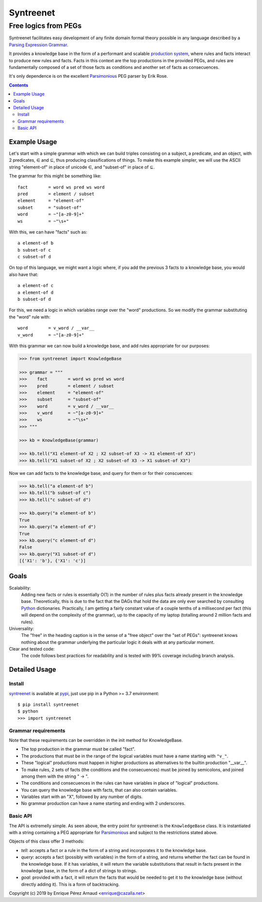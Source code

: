 
=============
Syntreenet
=============

-----------------------
Free logics from PEGs
-----------------------

Syntreenet facilitates easy development of any finite domain formal
theory possible in any language described by a `Parsing Expression Grammar`_.

It provides a knowledge base in the form of a performant and scalable
`production system`_, where rules and facts interact to produce new rules and
facts. Facts in this context are the top productions in the provided PEGs, and
rules are fundamentally composed of a set of those facts as conditions and
another set of facts as consecuences.

It's only dependence is on the excellent Parsimonious_ PEG parser by Erik Rose.

.. contents::

Example Usage
-------------

Let's start with a simple grammar with which we can build triples consisting on
a subject, a predicate, and an object, with 2 predicates, |element| and
|subset|, thus producing classifications of things. To make this example
simpler, we will use the ASCII string "element-of" in place of unicode |element|,
and "subset-of" in place of |subset|.

The grammar for this might be something like::

   fact        = word ws pred ws word
   pred        = element / subset
   element     = "element-of"
   subset      = "subset-of"
   word        = ~"[a-z0-9]+"
   ws          = ~"\s+"

With this, we can have "facts" such as::

  a element-of b
  b subset-of c
  c subset-of d

On top of this language, we might want a logic where, if you add the previous 3
facts to a knowledge base, you would also have that::

  a element-of c
  a element-of d
  b subset-of d

For this, we need a logic in which variables range over the "word" productions.
So we modify the grammar substituting the "word" rule with::

   word        = v_word / __var__
   v_word      = ~"[a-z0-9]+"

With this grammar we can now build a knowledge base, and add rules appropriate
for our purposes:

.. code:: python

   >>> from syntreenet import KnowledgeBase

   >>> grammar = """
   >>>    fact        = word ws pred ws word
   >>>    pred        = element / subset
   >>>    element     = "element-of"
   >>>    subset      = "subset-of"
   >>>    word        = v_word / __var__
   >>>    v_word      = ~"[a-z0-9]+"
   >>>    ws          = ~"\s+"
   >>> """

   >>> kb = KnowledgeBase(grammar)

   >>> kb.tell("X1 element-of X2 ; X2 subset-of X3 -> X1 element-of X3")
   >>> kb.tell("X1 subset-of X2 ; X2 subset-of X3 -> X1 subset-of X3")

Now we can add facts to the knowledge base, and query for them or for their
conscuences:

.. code:: python

   >>> kb.tell("a element-of b")
   >>> kb.tell("b subset-of c")
   >>> kb.tell("c subset-of d")

   >>> kb.query("a element-of b")
   True
   >>> kb.query("a element-of d")
   True
   >>> kb.query("c element-of d")
   False
   >>> kb.query("X1 subset-of d")
   [{'X1': 'b'}, {'X1': 'c'}]

Goals
-----

Scalability:
   Adding new facts or rules is essentially O(1) in the number of rules plus
   facts already present in the knowledge base. Theoretically, this is due to
   the fact that the DAGs that hold the data are only ever searched by
   consulting Python_ dictionaries. Practically, I am getting a fairly constant
   value of a couple tenths of a millisecond per fact (this will depend on the
   complexity of the grammar), up to the capacity of my laptop (totalling
   around 2 million facts and rules). 

Universality:
   The "free" in the heading caption is in the sense of a "free object" over
   the "set of PEGs": syntreenet knows nothing about the grammar underlying the
   particular logic it deals with at any particular moment.

Clear and tested code:
   The code follows best practices for readability and is tested with 99%
   coverage including branch analysis.

Detailed Usage
--------------

Install
.......

syntreenet_ is available at pypi_, just use pip in a Python >= 3.7
environment::

   $ pip install syntreenet
   $ python
   >>> import syntreenet


Grammar requirements
....................

Note that these requirements can be overridden in the init method for
KnowledgeBase.

* The top production in the grammar must be called "fact".
* The productions that must be in the range of the logical variables must have
  a name starting with ``"v_"``.
* These "logical" productions must happen in higher productions as alternatives
  to the builtin production "__var__".
* To make rules, 2 sets of facts (the conditions and the consecuences) must be
  joined by semicolons, and joined among them with the string " -> ".
* The conditions and consecuences in the rules can have variables in place of
  "logical" productions.
* You can query the knowledge base with facts, that can also contain variables.
* Variables start with an "X", followed by any number of digits.
* No grammar production can have a name starting and ending with 2 underscores.

Basic API
.........

The API is extremelly simple. As seen above, the entry point for syntreenet is
the ``KnowledgeBase`` class. It is instantiated with a string containing a PEG
appropriate for Parsimonious_ and subject to the restrictions stated above.

Objects of this class offer 3 methods:

* `tell`: accepts a fact or a rule in the form of a string and incorporates it
  to the knowledge base.
* `query`: accepts a fact (possibly with variables) in the form of a string,
  and returns whether the fact can be found in the knowledge base. If it has
  variables, it will return the variable substitutions that result in facts
  present in the knowledge base, in the form of a dict of strings to strings.
* `goal`: provided with a fact, it will return the facts that would be needed
  to get it to the knowledge base (without directly adding it). This is a form
  of backtracking.



Copyright (c) 2019 by Enrique Pérez Arnaud <enrique@cazalla.net>

.. |element| unicode:: U+02208 .. element sign
.. |subset| unicode:: U+02286 .. subset sign

.. _syntreenet: http://www.syntree.net/
.. _GPLv3: https://www.gnu.org/licenses/gpl-3.0.txt
.. _pypi: https://pypi.org/project/syntreenet/
.. _`production system`: https://en.wikipedia.org/wiki/Production_system_%28computer_science%29
.. _`Parsing Expression Grammar`: https://en.wikipedia.org/wiki/Parsing_expression_grammar
.. _Python: http://www.python.org/
.. _syntreenet.scripts: https://git.sr.ht/~enriquepablo/syntreenet/tree/master/src/syntreenet/scripts/
.. _Parsimonious: https://github.com/erikrose/parsimonious
